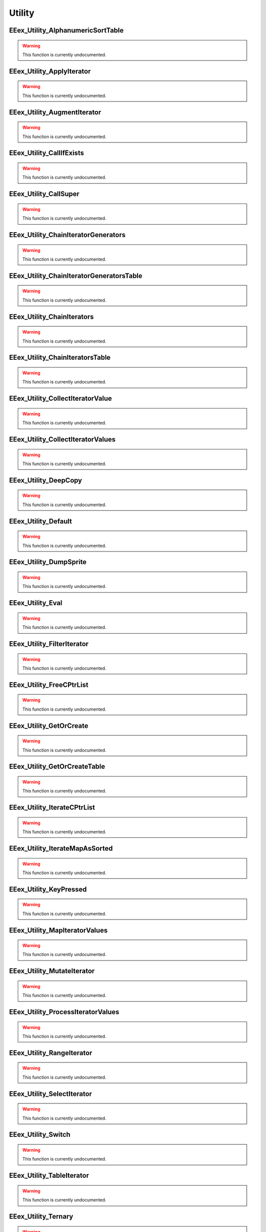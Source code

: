 .. role:: raw-html(raw)
   :format: html

.. role:: underline
   :class: underline

.. role:: bold-italic
   :class: bold-italic

=======
Utility
=======

.. _EEex_Utility_AlphanumericSortTable:

EEex_Utility_AlphanumericSortTable
^^^^^^^^^^^^^^^^^^^^^^^^^^^^^^^^^^

.. warning::
   This function is currently undocumented.

.. _EEex_Utility_ApplyIterator:

EEex_Utility_ApplyIterator
^^^^^^^^^^^^^^^^^^^^^^^^^^

.. warning::
   This function is currently undocumented.

.. _EEex_Utility_AugmentIterator:

EEex_Utility_AugmentIterator
^^^^^^^^^^^^^^^^^^^^^^^^^^^^

.. warning::
   This function is currently undocumented.

.. _EEex_Utility_CallIfExists:

EEex_Utility_CallIfExists
^^^^^^^^^^^^^^^^^^^^^^^^^

.. warning::
   This function is currently undocumented.

.. _EEex_Utility_CallSuper:

EEex_Utility_CallSuper
^^^^^^^^^^^^^^^^^^^^^^

.. warning::
   This function is currently undocumented.

.. _EEex_Utility_ChainIteratorGenerators:

EEex_Utility_ChainIteratorGenerators
^^^^^^^^^^^^^^^^^^^^^^^^^^^^^^^^^^^^

.. warning::
   This function is currently undocumented.

.. _EEex_Utility_ChainIteratorGeneratorsTable:

EEex_Utility_ChainIteratorGeneratorsTable
^^^^^^^^^^^^^^^^^^^^^^^^^^^^^^^^^^^^^^^^^

.. warning::
   This function is currently undocumented.

.. _EEex_Utility_ChainIterators:

EEex_Utility_ChainIterators
^^^^^^^^^^^^^^^^^^^^^^^^^^^

.. warning::
   This function is currently undocumented.

.. _EEex_Utility_ChainIteratorsTable:

EEex_Utility_ChainIteratorsTable
^^^^^^^^^^^^^^^^^^^^^^^^^^^^^^^^

.. warning::
   This function is currently undocumented.

.. _EEex_Utility_CollectIteratorValue:

EEex_Utility_CollectIteratorValue
^^^^^^^^^^^^^^^^^^^^^^^^^^^^^^^^^

.. warning::
   This function is currently undocumented.

.. _EEex_Utility_CollectIteratorValues:

EEex_Utility_CollectIteratorValues
^^^^^^^^^^^^^^^^^^^^^^^^^^^^^^^^^^

.. warning::
   This function is currently undocumented.

.. _EEex_Utility_DeepCopy:

EEex_Utility_DeepCopy
^^^^^^^^^^^^^^^^^^^^^

.. warning::
   This function is currently undocumented.

.. _EEex_Utility_Default:

EEex_Utility_Default
^^^^^^^^^^^^^^^^^^^^

.. warning::
   This function is currently undocumented.

.. _EEex_Utility_DumpSprite:

EEex_Utility_DumpSprite
^^^^^^^^^^^^^^^^^^^^^^^

.. warning::
   This function is currently undocumented.

.. _EEex_Utility_Eval:

EEex_Utility_Eval
^^^^^^^^^^^^^^^^^

.. warning::
   This function is currently undocumented.

.. _EEex_Utility_FilterIterator:

EEex_Utility_FilterIterator
^^^^^^^^^^^^^^^^^^^^^^^^^^^

.. warning::
   This function is currently undocumented.

.. _EEex_Utility_FreeCPtrList:

EEex_Utility_FreeCPtrList
^^^^^^^^^^^^^^^^^^^^^^^^^

.. warning::
   This function is currently undocumented.

.. _EEex_Utility_GetOrCreate:

EEex_Utility_GetOrCreate
^^^^^^^^^^^^^^^^^^^^^^^^

.. warning::
   This function is currently undocumented.

.. _EEex_Utility_GetOrCreateTable:

EEex_Utility_GetOrCreateTable
^^^^^^^^^^^^^^^^^^^^^^^^^^^^^

.. warning::
   This function is currently undocumented.

.. _EEex_Utility_IterateCPtrList:

EEex_Utility_IterateCPtrList
^^^^^^^^^^^^^^^^^^^^^^^^^^^^

.. warning::
   This function is currently undocumented.

.. _EEex_Utility_IterateMapAsSorted:

EEex_Utility_IterateMapAsSorted
^^^^^^^^^^^^^^^^^^^^^^^^^^^^^^^

.. warning::
   This function is currently undocumented.

.. _EEex_Utility_KeyPressed:

EEex_Utility_KeyPressed
^^^^^^^^^^^^^^^^^^^^^^^

.. warning::
   This function is currently undocumented.

.. _EEex_Utility_MapIteratorValues:

EEex_Utility_MapIteratorValues
^^^^^^^^^^^^^^^^^^^^^^^^^^^^^^

.. warning::
   This function is currently undocumented.

.. _EEex_Utility_MutateIterator:

EEex_Utility_MutateIterator
^^^^^^^^^^^^^^^^^^^^^^^^^^^

.. warning::
   This function is currently undocumented.

.. _EEex_Utility_ProcessIteratorValues:

EEex_Utility_ProcessIteratorValues
^^^^^^^^^^^^^^^^^^^^^^^^^^^^^^^^^^

.. warning::
   This function is currently undocumented.

.. _EEex_Utility_RangeIterator:

EEex_Utility_RangeIterator
^^^^^^^^^^^^^^^^^^^^^^^^^^

.. warning::
   This function is currently undocumented.

.. _EEex_Utility_SelectIterator:

EEex_Utility_SelectIterator
^^^^^^^^^^^^^^^^^^^^^^^^^^^

.. warning::
   This function is currently undocumented.

.. _EEex_Utility_Switch:

EEex_Utility_Switch
^^^^^^^^^^^^^^^^^^^

.. warning::
   This function is currently undocumented.

.. _EEex_Utility_TableIterator:

EEex_Utility_TableIterator
^^^^^^^^^^^^^^^^^^^^^^^^^^

.. warning::
   This function is currently undocumented.

.. _EEex_Utility_Ternary:

EEex_Utility_Ternary
^^^^^^^^^^^^^^^^^^^^

.. warning::
   This function is currently undocumented.

.. _EEex_Utility_ValuesIterator:

EEex_Utility_ValuesIterator
^^^^^^^^^^^^^^^^^^^^^^^^^^^

.. warning::
   This function is currently undocumented.

